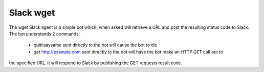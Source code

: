 Slack wget
==========

The wget Slack agent is a simple bot which, when asked will retrieve a URL and post the resulting
status code to Slack.  The bot understands 2 commands:

 - quititsaysame sent directly to the bot will cause the bot to die
 - get http://example.com sent directly to the bot will have the bot make an HTTP GET call out to
the specified URL.  It will respond to Slack by publishing the GET requests result code.
